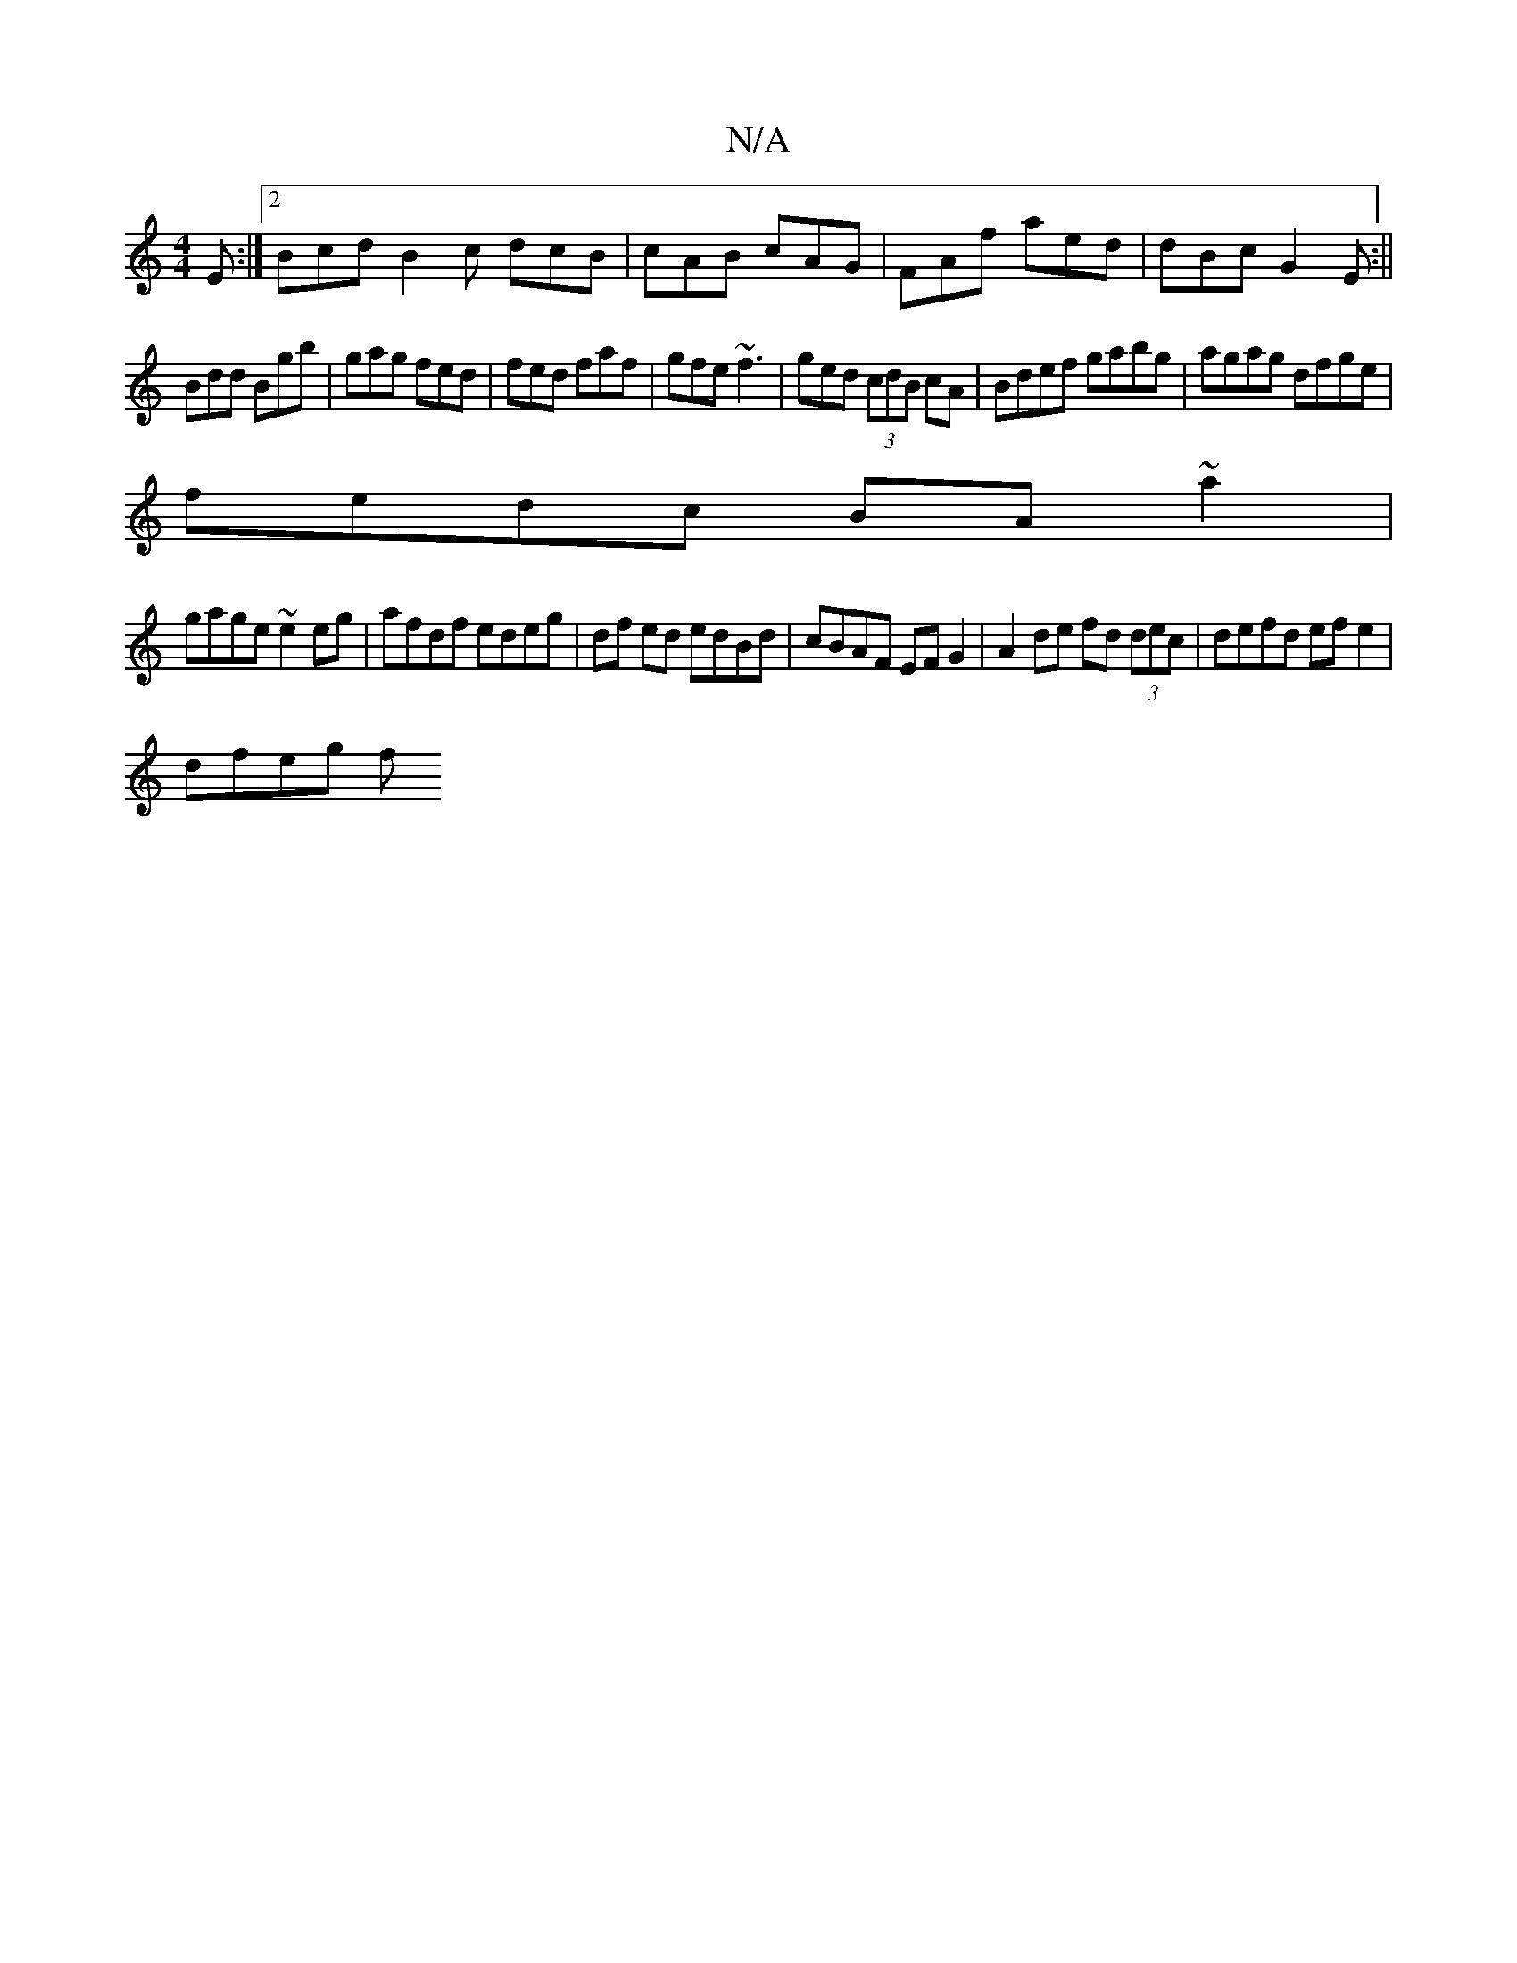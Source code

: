X:1
T:N/A
M:4/4
R:N/A
K:Cmajor
E :|2 Bcd B2 c dcB|cAB cAG|FAf aed|dBc G2E:||
Bdd Bgb|gag fed|fed faf|gfe ~f3|ged (3cdB cA|Bdef gabg|agag dfge|
fedc BA~a2|
gage ~e2 eg|afdf edeg|df ed edBd|cBAF EFG2|A2 de fd (3dec|defd ef e2|
dfeg f